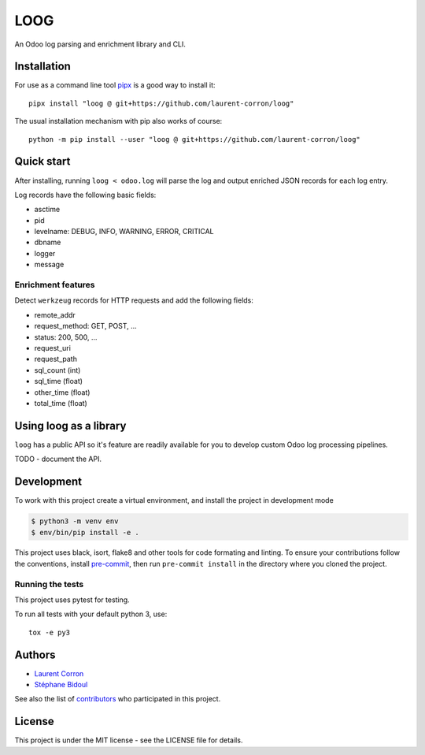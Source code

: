 ====
LOOG
====

An Odoo log parsing and enrichment library and CLI.

Installation
============

For use as a command line tool `pipx <https://pypi.org/project/pipx/>`_
is a good way to install it::

    pipx install "loog @ git+https://github.com/laurent-corron/loog"

The usual installation mechanism with pip also works of course::

   python -m pip install --user "loog @ git+https://github.com/laurent-corron/loog"

Quick start
===========

After installing, running ``loog < odoo.log`` will parse the log and output
enriched JSON records for each log entry.

Log records have the following basic fields:

- asctime
- pid
- levelname: DEBUG, INFO, WARNING, ERROR, CRITICAL
- dbname
- logger
- message

Enrichment features
-------------------

Detect ``werkzeug`` records for HTTP requests and add the following fields:

- remote_addr
- request_method: GET, POST, ...
- status: 200, 500, ...
- request_uri
- request_path
- sql_count (int)
- sql_time (float)
- other_time (float)
- total_time (float)

Using loog as a library
=======================

``loog`` has a public API so it's feature are readily available for you to
develop custom Odoo log processing pipelines.

TODO - document the API.

Development
===========

To work with this project create a virtual environment, and install the project
in development mode

.. code-block:: console

   $ python3 -m venv env
   $ env/bin/pip install -e .

This project uses black, isort, flake8 and other tools for code formating and linting.
To ensure your contributions follow the conventions, install `pre-commit
<https://pre-commit.com/>`_, then run ``pre-commit install`` in the directory where you
cloned the project.

Running the tests
-----------------

This project uses pytest for testing.

To run all tests with your default python 3, use::

   tox -e py3

Authors
=======

* `Laurent Corron <https://github.com/Laurent-Corron>`_
* `Stéphane Bidoul <https://github.com/sbidoul>`_

See also the list of `contributors
<https://github.com/Laurent-Corron/loog/contributors>`_ who participated in this
project.

License
=======

This project is under the MIT license - see the LICENSE file for details.
